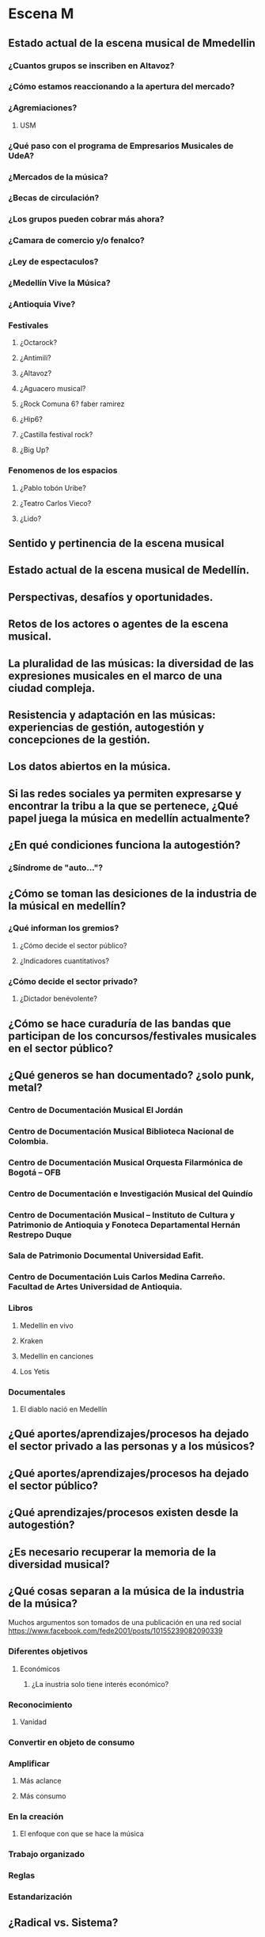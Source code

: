  
* Escena M
** Estado actual de la escena musical de Mmedellin
*** ¿Cuantos grupos se inscriben en Altavoz?
*** ¿Cómo estamos reaccionando a la apertura del mercado? 
*** ¿Agremiaciones?
**** USM
*** ¿Qué paso con el programa de Empresarios Musicales de UdeA?
*** ¿Mercados de la música?
*** ¿Becas de circulación?
*** ¿Los grupos pueden cobrar más ahora?
*** ¿Camara de comercio y/o fenalco?
*** ¿Ley de espectaculos?
*** ¿Medellín Vive la Música?
*** ¿Antioquia Vive?
*** Festivales
**** ¿Octarock?
**** ¿Antimili?
**** ¿Altavoz?
**** ¿Aguacero musical?
**** ¿Rock Comuna 6? faber ramirez
**** ¿Hip6?
**** ¿Castilla festival rock?
**** ¿Big Up?
*** Fenomenos de los espacios
**** ¿Pablo tobón Uribe?
**** ¿Teatro Carlos Vieco?
**** ¿Lido?
** Sentido y pertinencia de la escena musical
** Estado actual de la escena musical de Medellín.
** Perspectivas, desafíos y oportunidades.
** Retos de los actores o agentes de la escena musical.
** La pluralidad de las músicas: la diversidad de las expresiones musicales en el marco de una ciudad compleja.
** Resistencia y adaptación en las músicas: experiencias de gestión, autogestión y concepciones de la gestión.
** Los datos abiertos en la música.

** Si las redes sociales ya permiten expresarse y encontrar la tribu a la que se pertenece, ¿Qué papel juega la música en medellín actualmente?
** ¿En qué condiciones funciona la autogestión?
*** ¿Síndrome de "auto..."? 
** ¿Cómo se toman las desiciones de la industria de la músical en medellín?
*** ¿Qué informan los gremios?
**** ¿Cómo decide el sector público?
**** ¿Indicadores cuantitativos?
*** ¿Cómo decide el sector privado?
**** ¿Dictador benévolente?
** ¿Cómo se hace curaduría de las bandas que participan de los concursos/festivales musicales en el sector público?
** ¿Qué generos se han documentado? ¿solo punk, metal?
*** Centro de Documentación Musical El Jordán
*** Centro de Documentación Musical Biblioteca Nacional de Colombia.
*** Centro de Documentación Musical Orquesta Filarmónica de Bogotá – OFB
*** Centro de Documentación e Investigación Musical del Quindío
*** Centro de Documentación Musical – Instituto de Cultura y Patrimonio de Antioquia y Fonoteca Departamental Hernán Restrepo Duque
*** Sala de Patrimonio Documental Universidad Eafit.
*** Centro de Documentación Luis Carlos Medina Carreño. Facultad de Artes Universidad de Antioquia.
*** Libros
**** Medellín en vivo
**** Kraken
**** Medellín en canciones
**** Los Yetis
*** Documentales
**** El diablo nació en Medellín 
** ¿Qué aportes/aprendizajes/procesos ha dejado el sector privado a las personas y a los músicos?
** ¿Qué aportes/aprendizajes/procesos ha dejado el sector público?
** ¿Qué aprendizajes/procesos existen desde la autogestión?
** ¿Es necesario recuperar la memoria de la diversidad musical?
** ¿Qué cosas separan a la música de la industria de la música?
Muchos argumentos son tomados de una publicación en una red social https://www.facebook.com/fede2001/posts/10155239082090339
*** Diferentes  objetivos
**** Económicos
***** ¿La inustria solo tiene interés económico?
*** Reconocimiento
**** Vanidad
*** Convertir en objeto de consumo
*** Amplificar 
**** Más aclance
**** Más consumo
*** En la creación
**** El enfoque con que se hace la música
*** Trabajo organizado
*** Reglas
*** Estandarización
** ¿Radical vs. Sistema?
*** ¿El sistema trata de integrar a sus detractores?
** Preguntas de 
http://www.hagalau.net/noticias/1734-en-medellin-la-musica-nos-exige-que-volvamos-a-ser-personas-opinion
¿cuál es el sentido de hacer música? ¿Por qué componer una canción?  ¿Es el éxito comercial, el reconocimiento o la fama la premisa de los grupos en la ciudad? ¿Hay una confusión entre vivir dignamente de la música y querer ser estrellas? ¿En la música  y en el contexto particular de la ciudad ya aplica el #todovale? ¿Dónde queda el arte? ¿Ha suplido el entretenimiento la creación poética?

** Talento
*** Juan Antonio Agudelo 
David Machado
4 de julio a las 18:50 ·

Saber entender y canalizar la energía de las instituciones, con total acierto, gracias Juan Antonio Agudelo V

Fito Páez, Diamanda Gales, Madredeus, Misia, Adriana Varela, Lila Downs, Concha Buika, Emir Kusturica
*** Felipe Grajales
*** Juan Pablo Guerra 
** Información Estructurada
*** Tipos
**** Gestor Cultural
**** Institucion
**** Talento
**** Medio
**** Seguidor
**** Líder
*** Operadores
**** Patrocinio
**** Apoyo
**** Estímulo
*** Estructuras de control
**** Autosostenibilidad
***** Autogestión
*** Funciones
**** Unidad de trabajo
***** Concierto
****** Difusión
******* Entrevista
******* Rotación radio
*** Procesos
**** Escuelas 
**** Medios
**** Agenda eventos
**** Becas
**** Mercados Culturales
** Tres Preguntas
*** Con redes sociales que permiten expresarse y reunirse ¿Qué papel tiene la música hoy en medellín?
*** ¿Cómo se toman las desiciones  (institucional, estatal, independiente)?
*** ¿Qué desafios creen que va a enfrentar la música en medellin?
